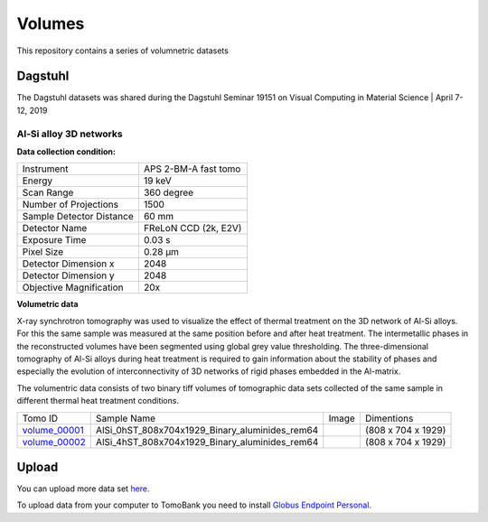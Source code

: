 Volumes
=======


This repository contains a series of volumnetric datasets


Dagstuhl
--------

The Dagstuhl datasets was shared during the Dagstuhl Seminar 19151 on Visual Computing in Material Science | April 7-12, 2019

Al-Si alloy 3D networks
~~~~~~~~~~~~~~~~~~~~~~~

**Data collection condition:**

+----------------------------+----------------------------+
| Instrument                 |  APS 2-BM-A fast tomo      |
+----------------------------+----------------------------+
| Energy                     |  19 keV                    |
+----------------------------+----------------------------+
| Scan Range                 |  360 degree                |
+----------------------------+----------------------------+
| Number of Projections      |  1500                      |
+----------------------------+----------------------------+
| Sample Detector Distance   |  60 mm                     |
+----------------------------+----------------------------+
| Detector Name              | FReLoN CCD (2k, E2V)       |
+----------------------------+----------------------------+
| Exposure Time              |  0.03 s                    |
+----------------------------+----------------------------+
| Pixel Size                 |  0.28 µm                   |
+----------------------------+----------------------------+
| Detector Dimension x       |  2048                      |
+----------------------------+----------------------------+
| Detector Dimension y       |  2048                      |
+----------------------------+----------------------------+
| Objective Magnification    |  20x                       |
+----------------------------+----------------------------+

**Volumetric data**

X-ray synchrotron tomography was used to visualize the effect of thermal treatment on the 3D network of Al-Si alloys. 
For this the same sample was measured at the same position before and after heat treatment. The intermetallic phases 
in the reconstructed volumes have been segmented using global grey value thresholding.
The three-dimensional tomography of Al-Si alloys during heat treatment is required to gain information about the 
stability of phases and especially the evolution of interconnectivity of 3D networks of rigid phases embedded in the 
Al-matrix.

The volumentric data consists of two binary tiff volumes of tomographic data sets collected of the same sample 
in different thermal heat treatment conditions.


+---------------+----------------------------------------------------+-----------+-----------------------+ 
| Tomo ID       |         Sample Name                                |   Image   |    Dimentions         |     
+---------------+----------------------------------------------------+-----------+-----------------------+ 
| volume_00001_ |    AlSi_0hST_808x704x1929_Binary_aluminides_rem64  |  |v00001| |  (808 x 704 x 1929)   |
+---------------+----------------------------------------------------+-----------+-----------------------+ 
| volume_00002_ |    AlSi_4hST_808x704x1929_Binary_aluminides_rem64  |  |v00002| |  (808 x 704 x 1929)   |
+---------------+----------------------------------------------------+-----------+-----------------------+ 

.. _volume_00001: https://app.globus.org/file-manager?origin_id=e133a81a-6d04-11e5-ba46-22000b92c6ec&origin_path=%2Ftomobank%2F%2Fvolume_00001%2F
.. _volume_00002: https://app.globus.org/file-manager?origin_id=e133a81a-6d04-11e5-ba46-22000b92c6ec&origin_path=%2Ftomobank%2F%2Fvolume_00002%2F


.. |v00001| image:: img/volume_00001.png
    :width: 20pt
    :height: 20pt

.. |v00002| image:: img/volume_00002.png
    :width: 20pt
    :height: 20pt



Upload
------

You can upload more data set `here <https://app.globus.org/file-manager?origin_id=e133a81a-6d04-11e5-ba46-22000b92c6ec&origin_path=%2Fupload%2Fdagstuhl_2019%2F>`_.

To upload data from your computer to TomoBank you need to install 
`Globus Endpoint Personal <https://www.globus.org/globus-connect-personal>`_.

